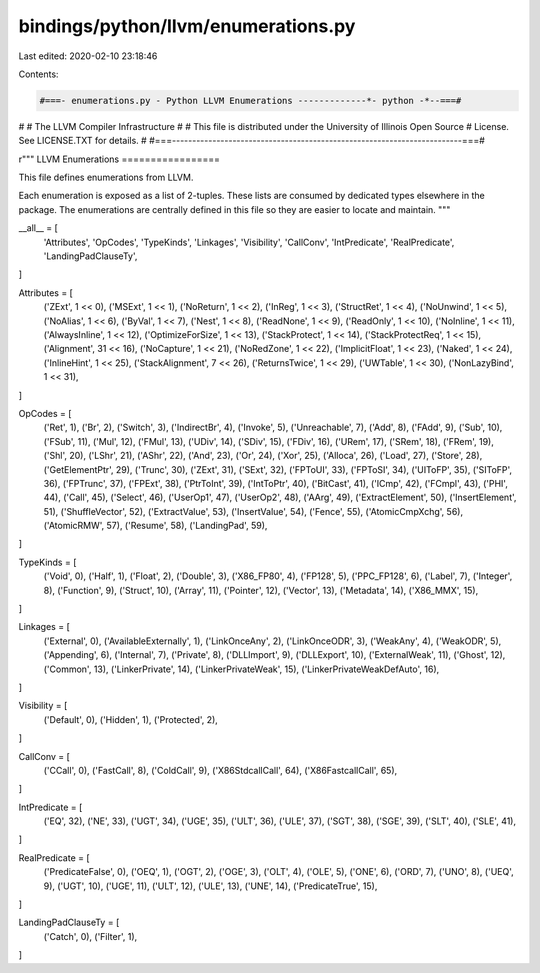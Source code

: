 bindings/python/llvm/enumerations.py
====================================

Last edited: 2020-02-10 23:18:46

Contents:

.. code-block:: py

    #===- enumerations.py - Python LLVM Enumerations -------------*- python -*--===#
#
#                     The LLVM Compiler Infrastructure
#
# This file is distributed under the University of Illinois Open Source
# License. See LICENSE.TXT for details.
#
#===------------------------------------------------------------------------===#

r"""
LLVM Enumerations
=================

This file defines enumerations from LLVM.

Each enumeration is exposed as a list of 2-tuples. These lists are consumed by
dedicated types elsewhere in the package. The enumerations are centrally
defined in this file so they are easier to locate and maintain.
"""

__all__ = [
    'Attributes',
    'OpCodes',
    'TypeKinds',
    'Linkages',
    'Visibility',
    'CallConv',
    'IntPredicate',
    'RealPredicate',
    'LandingPadClauseTy',
]

Attributes = [
    ('ZExt', 1 << 0),
    ('MSExt', 1 << 1),
    ('NoReturn', 1 << 2),
    ('InReg', 1 << 3),
    ('StructRet', 1 << 4),
    ('NoUnwind', 1 << 5),
    ('NoAlias', 1 << 6),
    ('ByVal', 1 << 7),
    ('Nest', 1 << 8),
    ('ReadNone', 1 << 9),
    ('ReadOnly', 1 << 10),
    ('NoInline', 1 << 11),
    ('AlwaysInline', 1 << 12),
    ('OptimizeForSize', 1 << 13),
    ('StackProtect', 1 << 14),
    ('StackProtectReq', 1 << 15),
    ('Alignment', 31 << 16),
    ('NoCapture', 1 << 21),
    ('NoRedZone', 1 << 22),
    ('ImplicitFloat', 1 << 23),
    ('Naked', 1 << 24),
    ('InlineHint', 1 << 25),
    ('StackAlignment', 7 << 26),
    ('ReturnsTwice', 1 << 29),
    ('UWTable', 1 << 30),
    ('NonLazyBind', 1 << 31),
]

OpCodes = [
    ('Ret', 1),
    ('Br', 2),
    ('Switch', 3),
    ('IndirectBr', 4),
    ('Invoke', 5),
    ('Unreachable', 7),
    ('Add', 8),
    ('FAdd', 9),
    ('Sub', 10),
    ('FSub', 11),
    ('Mul', 12),
    ('FMul', 13),
    ('UDiv', 14),
    ('SDiv', 15),
    ('FDiv', 16),
    ('URem', 17),
    ('SRem', 18),
    ('FRem', 19),
    ('Shl', 20),
    ('LShr', 21),
    ('AShr', 22),
    ('And', 23),
    ('Or', 24),
    ('Xor', 25),
    ('Alloca', 26),
    ('Load', 27),
    ('Store', 28),
    ('GetElementPtr', 29),
    ('Trunc', 30),
    ('ZExt', 31),
    ('SExt', 32),
    ('FPToUI', 33),
    ('FPToSI', 34),
    ('UIToFP', 35),
    ('SIToFP', 36),
    ('FPTrunc', 37),
    ('FPExt', 38),
    ('PtrToInt', 39),
    ('IntToPtr', 40),
    ('BitCast', 41),
    ('ICmp', 42),
    ('FCmpl', 43),
    ('PHI', 44),
    ('Call', 45),
    ('Select', 46),
    ('UserOp1', 47),
    ('UserOp2', 48),
    ('AArg', 49),
    ('ExtractElement', 50),
    ('InsertElement', 51),
    ('ShuffleVector', 52),
    ('ExtractValue', 53),
    ('InsertValue', 54),
    ('Fence', 55),
    ('AtomicCmpXchg', 56),
    ('AtomicRMW', 57),
    ('Resume', 58),
    ('LandingPad', 59),
]

TypeKinds = [
    ('Void', 0),
    ('Half', 1),
    ('Float', 2),
    ('Double', 3),
    ('X86_FP80', 4),
    ('FP128', 5),
    ('PPC_FP128', 6),
    ('Label', 7),
    ('Integer', 8),
    ('Function', 9),
    ('Struct', 10),
    ('Array', 11),
    ('Pointer', 12),
    ('Vector', 13),
    ('Metadata', 14),
    ('X86_MMX', 15),
]

Linkages = [
    ('External', 0),
    ('AvailableExternally', 1),
    ('LinkOnceAny', 2),
    ('LinkOnceODR', 3),
    ('WeakAny', 4),
    ('WeakODR', 5),
    ('Appending', 6),
    ('Internal', 7),
    ('Private', 8),
    ('DLLImport', 9),
    ('DLLExport', 10),
    ('ExternalWeak', 11),
    ('Ghost', 12),
    ('Common', 13),
    ('LinkerPrivate', 14),
    ('LinkerPrivateWeak', 15),
    ('LinkerPrivateWeakDefAuto', 16),
]

Visibility = [
    ('Default', 0),
    ('Hidden', 1),
    ('Protected', 2),
]

CallConv = [
    ('CCall', 0),
    ('FastCall', 8),
    ('ColdCall', 9),
    ('X86StdcallCall', 64),
    ('X86FastcallCall', 65),
]

IntPredicate = [
    ('EQ', 32),
    ('NE', 33),
    ('UGT', 34),
    ('UGE', 35),
    ('ULT', 36),
    ('ULE', 37),
    ('SGT', 38),
    ('SGE', 39),
    ('SLT', 40),
    ('SLE', 41),
]

RealPredicate = [
    ('PredicateFalse', 0),
    ('OEQ', 1),
    ('OGT', 2),
    ('OGE', 3),
    ('OLT', 4),
    ('OLE', 5),
    ('ONE', 6),
    ('ORD', 7),
    ('UNO', 8),
    ('UEQ', 9),
    ('UGT', 10),
    ('UGE', 11),
    ('ULT', 12),
    ('ULE', 13),
    ('UNE', 14),
    ('PredicateTrue', 15),
]

LandingPadClauseTy = [
    ('Catch', 0),
    ('Filter', 1),
]


